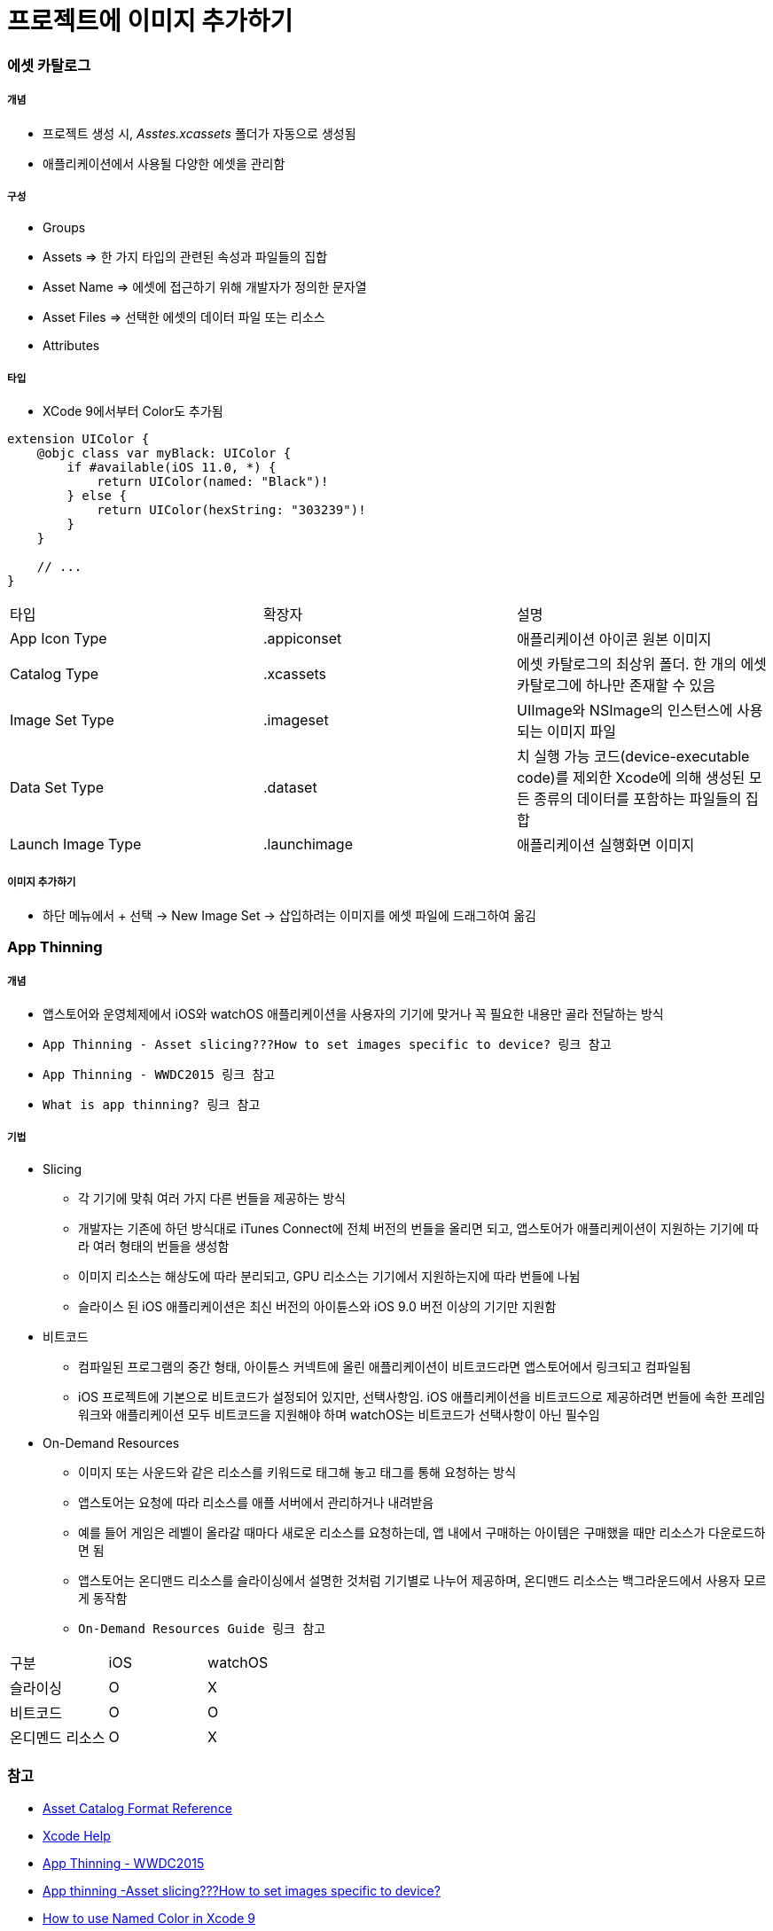 = 프로젝트에 이미지 추가하기

=== 에셋 카탈로그

===== 개념
* 프로젝트 생성 시, _Asstes.xcassets_ 폴더가 자동으로 생성됨
* 애플리케이션에서 사용될 다양한 에셋을 관리함

===== 구성
* Groups
* Assets => 한 가지 타입의 관련된 속성과 파일들의 집합
* Asset Name => 에셋에 접근하기 위해 개발자가 정의한 문자열
* Asset Files => 선택한 에셋의 데이터 파일 또는 리소스
* Attributes

===== 타입
* XCode 9에서부터 Color도 추가됨

[source, swift]
----
extension UIColor {
    @objc class var myBlack: UIColor {
        if #available(iOS 11.0, *) {
            return UIColor(named: "Black")!
        } else {
            return UIColor(hexString: "303239")!
        }
    }
    
    // ...
}
----

|===
| 타입 | 확장자 | 설명
| App Icon Type	| .appiconset	| 애플리케이션 아이콘 원본 이미지
| Catalog Type	| .xcassets	| 에셋 카탈로그의 최상위 폴더. 한 개의 에셋 카탈로그에 하나만 존재할 수 있음
| Image Set Type | .imageset	| UIImage와 NSImage의 인스턴스에 사용되는 이미지 파일
| Data Set Type	| .dataset	| 치 실행 가능 코드(device-executable code)를 제외한 Xcode에 의해 생성된 모든 종류의 데이터를 포함하는 파일들의 집합
| Launch Image Type	| .launchimage	| 애플리케이션 실행화면 이미지
|===

===== 이미지 추가하기
* 하단 메뉴에서 + 선택 -> New Image Set -> 삽입하려는 이미지를 에셋 파일에 드래그하여 옮김

=== App Thinning

===== 개념
* 앱스토어와 운영체제에서 iOS와 watchOS 애플리케이션을 사용자의 기기에 맞거나 꼭 필요한 내용만 골라 전달하는 방식
* `App Thinning - Asset slicing???How to set images specific to device? 링크 참고`
* `App Thinning - WWDC2015 링크 참고`
* `What is app thinning? 링크 참고`

===== 기법
* Slicing
** 각 기기에 맞춰 여러 가지 다른 번들을 제공하는 방식
** 개발자는 기존에 하던 방식대로 iTunes Connect에 전체 버전의 번들을 올리면 되고, 앱스토어가 애플리케이션이 지원하는 기기에 따라 여러 형태의 번들을 생성함
** 이미지 리소스는 해상도에 따라 분리되고, GPU 리소스는 기기에서 지원하는지에 따라 번들에 나뉨
** 슬라이스 된 iOS 애플리케이션은 최신 버전의 아이튠스와 iOS 9.0 버전 이상의 기기만 지원함

* 비트코드
** 컴파일된 프로그램의 중간 형태, 아이튠스 커넥트에 올린 애플리케이션이 비트코드라면 앱스토어에서 링크되고 컴파일됨
** iOS 프로젝트에 기본으로 비트코드가 설정되어 있지만, 선택사항임. iOS 애플리케이션을 비트코드으로 제공하려면 번들에 속한 프레임워크와 애플리케이션 모두 비트코드을 지원해야 하며 watchOS는 비트코드가 선택사항이 아닌 필수임

* On-Demand Resources
** 이미지 또는 사운드와 같은 리소스를 키워드로 태그해 놓고 태그를 통해 요청하는 방식
** 앱스토어는 요청에 따라 리소스를 애플 서버에서 관리하거나 내려받음
** 예를 들어 게임은 레벨이 올라갈 때마다 새로운 리소스를 요청하는데, 앱 내에서 구매하는 아이템은 구매했을 때만 리소스가 다운로드하면 됨
** 앱스토어는 온디맨드 리소스를 슬라이싱에서 설명한 것처럼 기기별로 나누어 제공하며, 온디맨드 리소스는 백그라운드에서 사용자 모르게 동작함
** `On-Demand Resources Guide 링크 참고`

|===
| 구분 | iOS | watchOS
| 슬라이싱 | O | X
| 비트코드 | O | O
| 온디멘드 리소스 | O | X
|===

=== 참고
* https://developer.apple.com/library/content/documentation/Xcode/Reference/xcode_ref-Asset_Catalog_Format/AssetTypes.html[Asset Catalog Format Reference]
* https://help.apple.com/xcode/mac/current/#/dev10510b1f7[Xcode Help]
* https://developer.apple.com/videos/play/wwdc2015/404/[App Thinning - WWDC2015]
* https://medium.com/@anilmanukonda/app-thinning-asset-slicing-how-to-set-images-specific-to-device-dcdb887254e3[App thinning -Asset slicing???How to set images specific to device?]
* https://medium.com/bobo-shone/how-to-use-named-color-in-xcode-9-d7149d270a16[How to use Named Color in Xcode 9]
* https://help.apple.com/xcode/mac/current/#/devbbdc5ce4f[What is app thinning?]
* https://developer.apple.com/library/archive/documentation/FileManagement/Conceptual/On_Demand_Resources_Guide/index.html[On-Demand Resources Guide]